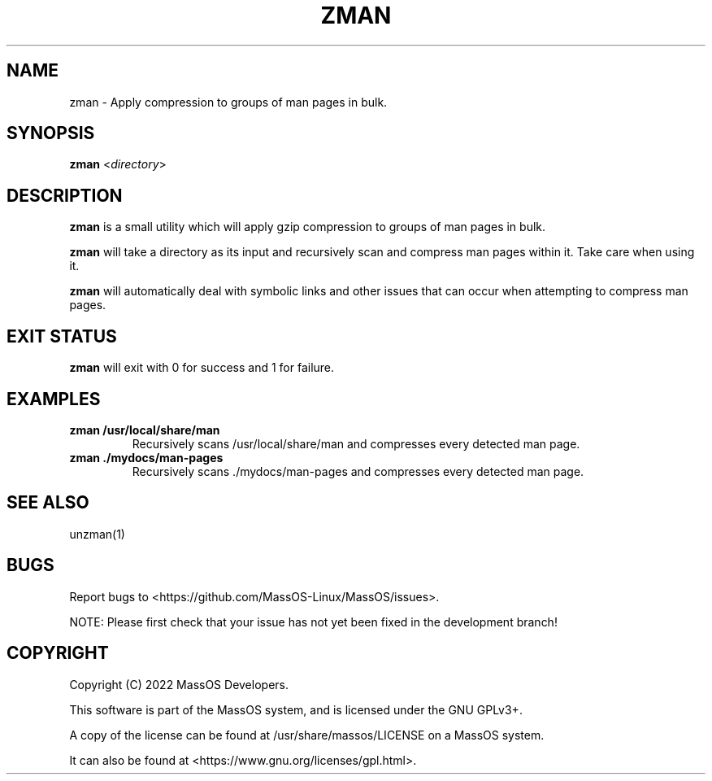 .TH "ZMAN" "1" "May 2022" "zman" "MassOS System Utilities"
.hy
.SH NAME
.PP
zman - Apply compression to groups of man pages in bulk.
.SH SYNOPSIS
.PP
\f[B]zman\f[R] <\f[I]directory\f[R]>
.SH DESCRIPTION
.PP
\f[B]zman\f[R] is a small utility which will apply gzip compression to groups of man pages in bulk.

\f[B]zman\f[R] will take a directory as its input and recursively scan and compress man pages within it. Take care when using it.

\f[B]zman\f[R] will automatically deal with symbolic links and other issues that can occur when attempting to compress man pages.
.SH EXIT STATUS
.PP
\f[B]zman\f[R] will exit with 0 for success and 1 for failure.
.SH EXAMPLES
.TP
\f[B]zman /usr/local/share/man\f[R]
Recursively scans /usr/local/share/man and compresses every detected man page.
.TP
\f[B]zman ./mydocs/man-pages\f[R]
Recursively scans ./mydocs/man-pages and compresses every detected man page.
.SH SEE ALSO
.TP
unzman(1)
.SH BUGS
.PP
Report bugs to <https://github.com/MassOS-Linux/MassOS/issues>.

NOTE: Please first check that your issue has not yet been fixed in the development branch!
.SH COPYRIGHT
.PP
Copyright (C) 2022 MassOS Developers.

This software is part of the MassOS system, and is licensed under the GNU GPLv3+.

A copy of the license can be found at /usr/share/massos/LICENSE on a MassOS system.

It can also be found at <https://www.gnu.org/licenses/gpl.html>.
